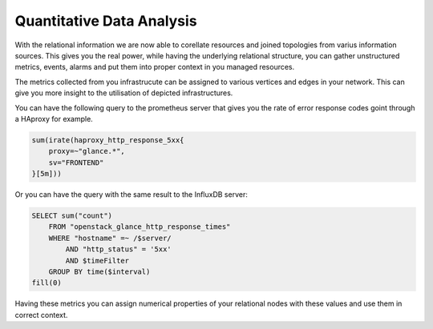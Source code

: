 
==========================
Quantitative Data Analysis
==========================

With the relational information we are now able to corellate resources and
joined topologies from varius information sources. This gives you the real
power, while having the underlying relational structure, you can gather
unstructured metrics, events, alarms and put them into proper context in you
managed resources.

The metrics collected from you infrastrucute can be assigned to various
vertices and edges in your network. This can give you more insight to the
utilisation of depicted infrastructures.

You can have the following query to the prometheus server that gives you the
rate of error response codes goint through a HAproxy for example.

.. code-block:: yaml

    sum(irate(haproxy_http_response_5xx{
        proxy=~"glance.*",
        sv="FRONTEND"
    }[5m]))

Or you can have the query with the same result to the InfluxDB server:

.. code-block:: yaml

    SELECT sum("count")
        FROM "openstack_glance_http_response_times"
        WHERE "hostname" =~ /$server/
            AND "http_status" = '5xx'
            AND $timeFilter
        GROUP BY time($interval)
    fill(0)

Having these metrics you can assign numerical properties of your relational
nodes with these values and use them in correct context.
